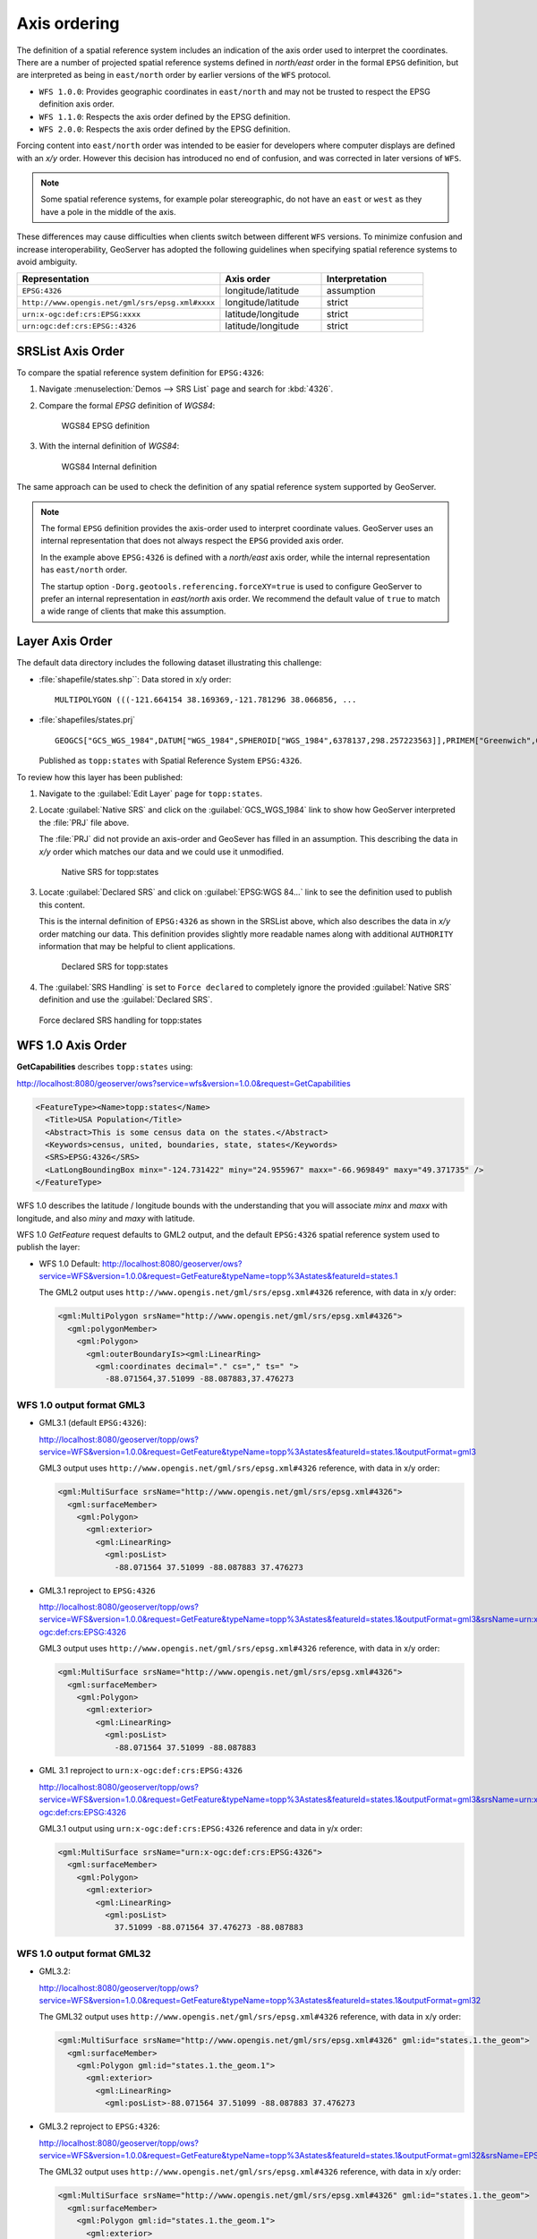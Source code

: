 .. _wfs_basics_axis:

Axis ordering
=============

The definition of a spatial reference system includes an indication of the axis order used to interpret the coordinates. There are a number of projected spatial reference systems defined in `north/east` order in the formal ``EPSG`` definition, but are interpreted as being in ``east/north`` order by earlier versions of the ``WFS`` protocol.

* ``WFS 1.0.0``: Provides geographic coordinates in ``east/north`` and may not be trusted to respect the EPSG definition axis order.

* ``WFS 1.1.0``: Respects the axis order defined by the EPSG definition.

* ``WFS 2.0.0``: Respects the axis order defined by the EPSG definition.

Forcing content into ``east/north`` order was intended to be easier for developers where computer displays are defined with an `x/y` order. However this decision has introduced no end of confusion, and was corrected in later versions of ``WFS``.

.. note:: Some spatial reference systems, for example polar stereographic, do not have an ``east`` or ``west`` as they have a pole in the middle of the axis.

These differences may cause difficulties when clients switch between different ``WFS`` versions. To minimize confusion and increase interoperability, GeoServer has adopted the following guidelines when specifying spatial reference systems to avoid ambiguity.

.. list-table::
   :widths: 50 25 25
   :header-rows: 1

   * - Representation
     - Axis order
     - Interpretation
   * - ``EPSG:4326``
     - longitude/latitude
     - assumption
   * - ``http://www.opengis.net/gml/srs/epsg.xml#xxxx``
     - longitude/latitude
     - strict
   * - ``urn:x-ogc:def:crs:EPSG:xxxx``
     - latitude/longitude
     - strict
   * - ``urn:ogc:def:crs:EPSG::4326``
     - latitude/longitude
     - strict

SRSList Axis Order
------------------

To compare the spatial reference system definition for ``EPSG:4326``:

#. Navigate :menuselection:`Demos --> SRS List` page and search for :kbd:`4326`.

#. Compare the formal `EPSG` definition of `WGS84`:

   .. figure:: img/wgs84-epsg-description.png
   
      WGS84 EPSG definition

#. With the internal definition of `WGS84`:

   .. figure:: img/wgs84-internal-description.png
   
      WGS84 Internal definition

The same approach can be used to check the definition of any spatial reference system supported by GeoServer.

.. note:: The formal ``EPSG`` definition provides the axis-order used to interpret coordinate values. GeoServer uses an internal representation that does not always respect the ``EPSG`` provided axis order.

   In the example above ``EPSG:4326`` is defined with a `north/east` axis order, while the internal representation has ``east/north`` order.

   The startup option ``-Dorg.geotools.referencing.forceXY=true`` is used to configure GeoServer to prefer an internal representation in `east/north` axis order. We recommend the default value of ``true`` to match a wide range of clients that make this assumption.

Layer Axis Order
----------------

The default data directory includes the following dataset illustrating this challenge:

* :file:`shapefile/states.shp``: Data stored in x/y order::
  
    MULTIPOLYGON (((-121.664154 38.169369,-121.781296 38.066856, ...
  
* :file:`shapefiles/states.prj` ::
   
     GEOGCS["GCS_WGS_1984",DATUM["WGS_1984",SPHEROID["WGS_1984",6378137,298.257223563]],PRIMEM["Greenwich",0],UNIT["Degree",0.017453292519943295]]
  
  Published as ``topp:states`` with Spatial Reference System ``EPSG:4326``.

To review how this layer has been published:

#. Navigate to the :guilabel:`Edit Layer` page for ``topp:states``.

#. Locate :guilabel:`Native SRS` and click on the :guilabel:`GCS_WGS_1984` link to show how GeoServer interpreted the :file:`PRJ` file above.
  
   The :file:`PRJ` did not provide an axis-order and GeoSever has filled in an assumption. This describing the data in `x/y` order which matches our data and we could use it unmodified.
   
   .. figure:: img/native_srs.png
      
      Native SRS for topp:states

#. Locate :guilabel:`Declared SRS` and click on :guilabel:`EPSG:WGS 84...` link to see the definition used to publish this content.
   
   This is the internal definition of ``EPSG:4326`` as shown in the SRSList above, which also describes the data in `x/y` order matching our data. This definition provides slightly more readable names along with additional  ``AUTHORITY`` information that may be helpful to client applications.
   
   .. figure:: img/declared_srs.png
      
      Declared SRS for topp:states
   
#. The :guilabel:`SRS Handling` is set to ``Force declared`` to completely ignore the provided :guilabel:`Native SRS` definition and use the :guilabel:`Declared SRS`.

   .. figure:: img/srs_handling.png
      
   Force declared SRS handling for topp:states

WFS 1.0 Axis Order
------------------

**GetCapabilities** describes ``topp:states`` using:

http://localhost:8080/geoserver/ows?service=wfs&version=1.0.0&request=GetCapabilities

.. code-block:: xml

    <FeatureType><Name>topp:states</Name>
      <Title>USA Population</Title>
      <Abstract>This is some census data on the states.</Abstract>
      <Keywords>census, united, boundaries, state, states</Keywords>
      <SRS>EPSG:4326</SRS>
      <LatLongBoundingBox minx="-124.731422" miny="24.955967" maxx="-66.969849" maxy="49.371735" />
    </FeatureType> 
   
WFS 1.0 describes the latitude / longitude bounds with the understanding that you will associate `minx` and `maxx` with longitude, and also `miny` and `maxy` with latitude.

WFS 1.0 *GetFeature* request defaults to GML2 output, and the default ``EPSG:4326`` spatial reference system used to publish the layer:

* WFS 1.0 Default: http://localhost:8080/geoserver/ows?service=WFS&version=1.0.0&request=GetFeature&typeName=topp%3Astates&featureId=states.1

  The GML2 output uses ``http://www.opengis.net/gml/srs/epsg.xml#4326`` reference, with data in x/y order:

  .. code-block:: xml

     <gml:MultiPolygon srsName="http://www.opengis.net/gml/srs/epsg.xml#4326">
       <gml:polygonMember>
         <gml:Polygon>
           <gml:outerBoundaryIs><gml:LinearRing>
             <gml:coordinates decimal="." cs="," ts=" ">
               -88.071564,37.51099 -88.087883,37.476273

WFS 1.0 output format GML3
``````````````````````````

* GML3.1 (default ``EPSG:4326``):
  
  http://localhost:8080/geoserver/topp/ows?service=WFS&version=1.0.0&request=GetFeature&typeName=topp%3Astates&featureId=states.1&outputFormat=gml3

  GML3 output uses ``http://www.opengis.net/gml/srs/epsg.xml#4326`` reference, with data in x/y order:
  
  .. code-block:: xml
  
     <gml:MultiSurface srsName="http://www.opengis.net/gml/srs/epsg.xml#4326">
       <gml:surfaceMember>
         <gml:Polygon>
           <gml:exterior>
             <gml:LinearRing>
               <gml:posList>
                 -88.071564 37.51099 -88.087883 37.476273

* GML3.1 reproject to ``EPSG:4326``
  
  http://localhost:8080/geoserver/topp/ows?service=WFS&version=1.0.0&request=GetFeature&typeName=topp%3Astates&featureId=states.1&outputFormat=gml3&srsName=urn:x-ogc:def:crs:EPSG:4326
  
  GML3 output uses ``http://www.opengis.net/gml/srs/epsg.xml#4326`` reference, with data in x/y order:
  
  .. code-block:: xml
  
     <gml:MultiSurface srsName="http://www.opengis.net/gml/srs/epsg.xml#4326">
       <gml:surfaceMember>
         <gml:Polygon>
           <gml:exterior>
             <gml:LinearRing>
               <gml:posList>
                 -88.071564 37.51099 -88.087883
  
* GML 3.1 reproject to ``urn:x-ogc:def:crs:EPSG:4326``
  
  http://localhost:8080/geoserver/topp/ows?service=WFS&version=1.0.0&request=GetFeature&typeName=topp%3Astates&featureId=states.1&outputFormat=gml3&srsName=urn:x-ogc:def:crs:EPSG:4326
  
  GML3.1 output using ``urn:x-ogc:def:crs:EPSG:4326`` reference and data in y/x order:
  
  .. code-block:: xml
     
     <gml:MultiSurface srsName="urn:x-ogc:def:crs:EPSG:4326">
       <gml:surfaceMember>
         <gml:Polygon>
           <gml:exterior>
             <gml:LinearRing>
               <gml:posList>
                 37.51099 -88.071564 37.476273 -88.087883 

WFS 1.0 output format GML32
```````````````````````````````

* GML3.2: 
  
  http://localhost:8080/geoserver/topp/ows?service=WFS&version=1.0.0&request=GetFeature&typeName=topp%3Astates&featureId=states.1&outputFormat=gml32

  The GML32 output uses ``http://www.opengis.net/gml/srs/epsg.xml#4326`` reference, with data in x/y order:
  
  .. code-block:: xml
  
     <gml:MultiSurface srsName="http://www.opengis.net/gml/srs/epsg.xml#4326" gml:id="states.1.the_geom">
       <gml:surfaceMember>
         <gml:Polygon gml:id="states.1.the_geom.1">
           <gml:exterior>
             <gml:LinearRing>
               <gml:posList>-88.071564 37.51099 -88.087883 37.476273 

* GML3.2 reproject to ``EPSG:4326``:
  
  http://localhost:8080/geoserver/topp/ows?service=WFS&version=1.0.0&request=GetFeature&typeName=topp%3Astates&featureId=states.1&outputFormat=gml32&srsName=EPSG:4326

  The GML32 output uses ``http://www.opengis.net/gml/srs/epsg.xml#4326`` reference, with data in x/y order:

  .. code-block:: xml
    
     <gml:MultiSurface srsName="http://www.opengis.net/gml/srs/epsg.xml#4326" gml:id="states.1.the_geom">
       <gml:surfaceMember>
         <gml:Polygon gml:id="states.1.the_geom.1">
           <gml:exterior>
             <gml:LinearRing>
               <gml:posList>
                 -88.071564 37.51099 -88.087883 37.476273
                 
* GML3.2 reproject to ``urn:x-ogc:def:crs:EPSG:4326``:
  
  http://localhost:8080/geoserver/topp/ows?service=WFS&version=1.0.0&request=GetFeature&typeName=topp%3Astates&featureId=states.1&outputFormat=gml32&srsName=urn:x-ogc:def:crs:EPSG:4326
  
  GML3.2 output using ``urn:x-ogc:def:crs:EPSG:4326`` reference and data in y/x order:

  .. code-block:: xml
    
     <gml:MultiSurface srsName="urn:ogc:def:crs:EPSG::4326" gml:id="states.1.the_geom">
       <gml:surfaceMember>
         <gml:Polygon gml:id="states.1.the_geom.1">
           <gml:exterior>
             <gml:LinearRing><gml:posList>
               37.51099 -88.071564 37.476273 -88.087883 

WFS 1.1 Axis Order
------------------

**GetCapabilities** describes ``topp:states`` using:

http://localhost:8080/geoserver/ows?service=wfs&version=1.1.0&request=GetCapabilities

.. code-block:: xml

   <FeatureType>
     <Name>topp:states</Name>
     <Title>USA Population</Title>
     <Abstract>This is some census data on the states.</Abstract>
     <ows:Keywords>
       <ows:Keyword>census</ows:Keyword><ows:Keyword>united</ows:Keyword><ows:Keyword>boundaries</ows:Keyword><ows:Keyword>state</ows:Keyword><ows:Keyword>states</ows:Keyword>
     </ows:Keywords>
     <DefaultSRS>urn:x-ogc:def:crs:EPSG:4326</DefaultSRS>
     <ows:WGS84BoundingBox>
       <ows:LowerCorner>-124.731422 24.955967</ows:LowerCorner>
       <ows:UpperCorner>-66.969849 49.371735</ows:UpperCorner>
     </ows:WGS84BoundingBox></FeatureType>    
  
WFS 1.1 describes the ``WGS84BoundingBox`` as a lower and upper corner in x/y order.

.. warning:: This combination is inconsistent with ``DefaultSRS`` definition and the ``LowerCorner`` and ``UpperCorner`` coordinate order and may confuse client applications.
   
   The result matches the WFS 1.1.0 Implementation Specification GetCapabilities examples.

WFS 1.1 *GetFeature* request defaults to GML3 output, and the default ``urn:x-ogc:def:crs:EPSG:4326`` spatial reference system used to publish the layer:

* WFS 1.1 Default:
  
  http://localhost:8080/geoserver/ows?service=WFS&version=1.1.0&request=GetFeature&typeName=topp%3Astates&featureId=states.1

  The GML3.1 output uses ``urn:x-ogc:def:crs:EPSG:4326`` reference, with data in y/x order:

  .. code-block:: xml

     <gml:MultiSurface srsName="urn:x-ogc:def:crs:EPSG:4326">
       <gml:surfaceMember>
         <gml:Polygon>
           <gml:exterior>
             <gml:LinearRing>
               <gml:posList>
                  37.51099 -88.071564 37.476273 -88.087883  

* WFS 1.1 reproject to ``EPSG:4326``:
  
  http://localhost:8080/geoserver/ows?service=WFS&version=1.1.0&request=GetFeature&typeName=topp%3Astates&featureId=states.1&srsName=EPSG:4326
  
  The GML3.1 output uses ``http://www.opengis.net/gml/srs/epsg.xml#4326`` reference, with data in x/y order:
  
  .. code-block:: xml
  
     <gml:MultiSurface srsName="http://www.opengis.net/gml/srs/epsg.xml#4326">
       <gml:surfaceMember>
         <gml:Polygon>
           <gml:exterior>
             <gml:LinearRing>
               <gml:posList>
                 -88.071564 37.51099 -88.087883 37.476273
  .. note:: The `srsName` and `posList` coordinate order are consistent.
  
     This approach can be used to force x/y order.

* WFS 1.1 reproject to ``urn:x-ogc:def:crs:EPSG:4326``:
  
  http://localhost:8080/geoserver/ows?service=WFS&version=1.1.0&request=GetFeature&typeName=topp%3Astates&featureId=states.1&srsName=urn:x-ogc:def:crs:EPSG:4326
  
  The GML3.1 output uses ``http://www.opengis.net/gml/srs/epsg.xml#4326`` reference, with data in y/x order:
  
  .. code-block:: xml
  
     <gml:MultiSurface srsName="http://www.opengis.net/gml/srs/epsg.xml#4326">
       <gml:surfaceMember>
         <gml:Polygon>
           <gml:exterior>
             <gml:LinearRing>
               <gml:posList>
                 37.51099 -88.071564 37.476273 -88.087883

WFS 1.1 output format GML2
``````````````````````````

* GML2:
  
  
  http://localhost:8080/geoserver/topp/ows?service=WFS&version=1.1.0&request=GetFeature&typeName=topp%3Astates&featureId=states.1&outputFormat=gml2

  GML2 output uses ``http://www.opengis.net/gml/srs/epsg.xml#4326`` reference, with data in y/x order:

  .. code-block:: xml
  
     <gml:MultiPolygon srsName="http://www.opengis.net/gml/srs/epsg.xml#4326">
       <gml:polygonMember>
         <gml:Polygon><gml:outerBoundaryIs>
           <gml:LinearRing>
             <gml:coordinates decimal="." cs="," ts=" ">
               37.51099,-88.071564 37.476273,-88.087883

  
* GML2 reproject to ``EPSG:4326``:
  
  http://localhost:8080/geoserver/topp/ows?service=WFS&version=1.1.0&request=GetFeature&typeName=topp%3Astates&featureId=states.1&outputFormat=gml2&srsName=EPSG:4326

  GML2 output uses ``http://www.opengis.net/gml/srs/epsg.xml#4326`` reference, with data in x/y order:

  .. code-block:: xml
  
     <gml:MultiPolygon srsName="http://www.opengis.net/gml/srs/epsg.xml#4326">
       <gml:polygonMember>
         <gml:Polygon>
           <gml:outerBoundaryIs>
             <gml:LinearRing>
               <gml:coordinates decimal="." cs="," ts=" ">
                 -88.071564,37.51099 -88.087883,37.476273
  .. note:: The `srsName` and `posList` coordinate order are consistent.
  
     This approach can be used to force x/y order.

WFS 1.1 output format GML3
````````````````````````````

* GML3:


  http://localhost:8080/geoserver/topp/ows?service=WFS&version=1.1.0&request=GetFeature&typeName=topp%3Astates&featureId=states.1&outputFormat=gml3

  GML3.1 output uses ``http://www.opengis.net/gml/srs/epsg.xml#4326`` reference, with data in y/x order:
  
  .. code-block:: xml
  
     <gml:MultiSurface srsName="http://www.opengis.net/gml/srs/epsg.xml#4326">
       <gml:surfaceMember>
         <gml:Polygon>
           <gml:exterior>
             <gml:LinearRing>
               <gml:posList>
                 37.51099 -88.071564 37.476273 -88.087883

* GML3 reproject to ``EPSG:4326``:
  
  http://localhost:8080/geoserver/topp/ows?service=WFS&version=1.1.0&request=GetFeature&typeName=topp%3Astates&featureId=states.1&outputFormat=gml3&srsName=EPSG:4326
  
  GML3.1 output uses ``http://www.opengis.net/gml/srs/epsg.xml#4326`` reference, *but has changed the data to x/y order*:
  
  .. code-block:: xml
  
     <gml:MultiSurface srsName="http://www.opengis.net/gml/srs/epsg.xml#4326">
       <gml:surfaceMember>
         <gml:Polygon>
           <gml:exterior>
             <gml:LinearRing>
               <gml:posList>
                 -88.071564 37.51099 -88.087883 37.476273
  .. note:: The `srsName` and `posList` coordinate order are consistent.
     
     This approach can be used to force x/y order.
   
* GML3 reproject to ``urn:x-ogc:def:crs:EPSG:4326``
  
  http://localhost:8080/geoserver/topp/ows?service=WFS&version=1.1.0&request=GetFeature&typeName=topp%3Astates&featureId=states.1&outputFormat=gml3&srsName=urn:x-ogc:def:crs:EPSG:4326
  
  GML3.1 output using ``urn:x-ogc:def:crs:EPSG:4326`` reference and data in y/x order:
  
  .. code-block:: xml
  
     <gml:MultiSurface srsName="http://www.opengis.net/gml/srs/epsg.xml#4326">
       <gml:surfaceMember>
         <gml:Polygon>
           <gml:exterior>
             <gml:LinearRing>
               <gml:posList>
                 -88.071564 37.51099 -88.087883 37.476273
  .. note:: The `srsName` and `posList` coordinate order are consistent.
     
     This approach can be used to force x/y order.

WFS 1.1 output format GML32
````````````````````````````

* GML3.2:
  
  http://localhost:8080/geoserver/topp/ows?service=WFS&version=1.1.0&request=GetFeature&typeName=topp%3Astates&featureId=states.1&outputFormat=gml32

  The GML32 output uses ``http://www.opengis.net/gml/srs/epsg.xml#4326`` reference, with data in y/x order:
  
  .. code-block:: xml
  
     <gml:MultiSurface srsName="urn:ogc:def:crs:EPSG::4326" gml:id="states.1.the_geom">
       <gml:surfaceMember><gml:Polygon gml:id="states.1.the_geom.1">
         <gml:exterior>
           <gml:LinearRing>
             <gml:posList>37.51099 -88.071564 37.476273 -88.087883


* GML3.2 reproject to ``EPSG:4326``:
  
  http://localhost:8080/geoserver/topp/ows?service=WFS&version=1.0.0&request=GetFeature&typeName=topp%3Astates&featureId=states.1&outputFormat=gml32&srsName=EPSG:4326

  The GML32 output uses ``http://www.opengis.net/gml/srs/epsg.xml#4326`` reference, with data in x/y order:

  .. code-block:: xml
    
     <gml:MultiSurface srsName="http://www.opengis.net/gml/srs/epsg.xml#4326" gml:id="states.1.the_geom">
       <gml:surfaceMember>
         <gml:Polygon gml:id="states.1.the_geom.1">
           <gml:exterior>
             <gml:LinearRing>
               <gml:posList>-88.071564 37.51099 -88.087883 37.476273
               
* GML3.2 reproject to ``urn:x-ogc:def:crs:EPSG:4326``:
  
  http://localhost:8080/geoserver/topp/ows?service=WFS&version=1.0.0&request=GetFeature&typeName=topp%3Astates&featureId=states.1&outputFormat=gml32&srsName=urn:x-ogc:def:crs:EPSG:4326
  
  GML3.2 output using ``urn:x-ogc:def:crs:EPSG:4326`` reference and data in y/x order:

  .. code-block:: xml
    
     <gml:MultiSurface srsName="urn:ogc:def:crs:EPSG::4326" gml:id="states.1.the_geom">
       <gml:surfaceMember>
         <gml:Polygon gml:id="states.1.the_geom.1">
           <gml:exterior>
             <gml:LinearRing><gml:posList>37.51099 -88.071564 37.476273 -88.087883 



WFS 2.0 Axis Order
------------------

**GetCapabilities** describes ``topp:states`` using:

http://localhost:8080/geoserver/ows?service=wfs&version=2.0.0&request=GetCapabilities

.. code-block:: xml

   <FeatureType>
     <Name>topp:states</Name>
     <Title>USA Population</Title>
     <Abstract>This is some census data on the states.</Abstract>
     <ows:Keywords>
       <ows:Keyword>census</ows:Keyword><ows:Keyword>united</ows:Keyword><ows:Keyword>boundaries</ows:Keyword><ows:Keyword>state</ows:Keyword><ows:Keyword>states</ows:Keyword>
     </ows:Keywords>
     <DefaultCRS>urn:ogc:def:crs:EPSG::4326</DefaultCRS>
     <ows:WGS84BoundingBox>
       <ows:LowerCorner>-124.731422 24.955967</ows:LowerCorner>
       <ows:UpperCorner>-66.969849 49.371735</ows:UpperCorner>
     </ows:WGS84BoundingBox>
   </FeatureType>
   
WFS 2.0 describes the ``WGS84BoundingBox`` as a lower and upper corner in x/y order.

.. warning:: This combination is inconsistent with ``DefaultSRS`` definition and the ``LowerCorner`` and ``UpperCorner`` coordinate order and may confuse client applications.
   
   The result matches the WFS 2.0 GetCapabilities examples.

WFS 2.0 *GetFeature* request defaults to GML3.2 output, and the default ``urn:ogc:def:crs:EPSG::4326`` spatial reference system used to publish the layer:

* WFS 2.0 Default:
  
  http://localhost:8080/geoserver/ows?service=WFS&version=2.0.0&request=GetFeature&typeNames=topp%3Astates&featureId=states.1

  The GML3.2 output uses ``urn:ogc:def:crs:EPSG::4326`` reference, with data in y/x order:

  .. code-block:: xml

     <gml:MultiSurface srsName="urn:ogc:def:crs:EPSG::4326" gml:id="states.1.the_geom">
       <gml:surfaceMember>
         <gml:Polygon gml:id="states.1.the_geom.1">
           <gml:exterior><gml:LinearRing>
             <gml:posList>
               37.51099 -88.071564 37.476273 -88.087883  

* WFS 2.0 reproject to ``EPSG:4326``:

  http://localhost:8080/geoserver/ows?service=WFS&version=2.0.0&request=GetFeature&typeNames=topp%3Astates&featureId=states.1&srsName=EPSG:4326

  The GML3.2 output uses ``http://www.opengis.net/gml/srs/epsg.xml#4326`` reference, with data in x/y order:

  .. code-block:: xml

     <gml:MultiSurface srsName="http://www.opengis.net/gml/srs/epsg.xml#4326" gml:id="states.1.the_geom">
       <gml:surfaceMember>
         <gml:Polygon gml:id="states.1.the_geom.1">
           <gml:exterior><gml:LinearRing>
             <gml:posList>
               -88.071564 37.51099 -88.087883 37.476273 

* WFS 2.0 reproject to ``urn:ogc:def:crs:EPSG::4326``
  http://localhost:8080/geoserver/ows?service=WFS&version=2.0.0&request=GetFeature&typeNames=topp%3Astates&featureId=states.1&srsName=urn:ogc:def:crs:EPSG::4326

  The GML3.2 output uses ``urn:ogc:def:crs:EPSG::4326`` reference, with data in y/x order:

  .. code-block:: xml

     <gml:MultiSurface srsName="urn:ogc:def:crs:EPSG::4326" gml:id="states.1.the_geom">
       <gml:surfaceMember>
         <gml:Polygon gml:id="states.1.the_geom.1">
           <gml:exterior><gml:LinearRing>
             <gml:posList>
               37.51099 -88.071564 37.476273 -88.087883 37.442852
                  
WFS 2.0 output format GML2
``````````````````````````

* GML2:
  
  http://localhost:8080/geoserver/ows?service=WFS&version=2.0.0&request=GetFeature&typeNames=topp%3Astates&featureId=states.1&outputFormat=gml2

  .. code-block:: xml
  
     <gml:MultiPolygon srsName="http://www.opengis.net/gml/srs/epsg.xml#4326">
       <gml:polygonMember>
         <gml:Polygon>
           <gml:outerBoundaryIs>
             <gml:LinearRing>
               <gml:coordinates decimal="." cs="," ts=" ">
                 37.51099,-88.071564 37.476273,-88.087883 

* GML2 reproject to ``EPSG:4326``:
  
  http://localhost:8080/geoserver/ows?service=WFS&version=2.0.0&request=GetFeature&typeNames=topp%3Astates&featureId=states.1&outputFormat=gml2&srsName=EPSG:4326

  .. code-block:: xml
  
     <gml:MultiPolygon srsName="http://www.opengis.net/gml/srs/epsg.xml#4326">
       <gml:polygonMember>
         <gml:Polygon>
           <gml:outerBoundaryIs>
             <gml:LinearRing>
               <gml:coordinates decimal="." cs="," ts=" ">
                 -88.071564,37.51099 -88.087883,37.476273
  .. note:: The `srsName` and `posList` coordinate order are consistent.
     
     This approach can be used to force x/y order.

* GML2 reproject to ``urn:x-ogc:def:crs:EPSG:4326``:
  
  http://localhost:8080/geoserver/ows?service=WFS&version=2.0.0&request=GetFeature&typeNames=topp%3Astates&featureId=states.1&outputFormat=gml2&srsName=urn:x-ogc:def:crs:EPSG:4326

  .. code-block:: xml
  
     <gml:MultiPolygon srsName="http://www.opengis.net/gml/srs/epsg.xml#4326">
       <gml:polygonMember>
         <gml:Polygon>
           <gml:outerBoundaryIs>
             <gml:LinearRing>
               <gml:coordinates decimal="." cs="," ts=" ">
                 37.51099,-88.071564 37.476273,-88.087883

WFS 2.0 output format GML3
``````````````````````````

* GML3:
  
  http://localhost:8080/geoserver/ows?service=WFS&version=2.0.0&request=GetFeature&typeNames=topp%3Astates&featureId=states.1&outputFormat=gml3
  
  .. code-block:: xml
  
     <gml:MultiSurface srsName="urn:x-ogc:def:crs:EPSG:4326">
       <gml:surfaceMember>
         <gml:Polygon>
           <gml:exterior>
             <gml:LinearRing>
               <gml:posList>
                 37.51099 -88.071564 37.476273 -88.087883 
                 
* GML3 reproject to ``EPSG:4326``:
  
  http://localhost:8080/geoserver/ows?service=WFS&version=2.0.0&request=GetFeature&typeNames=topp%3Astates&featureId=states.1&outputFormat=gml3&srsName=EPSG:4326
  
  .. code-block:: xml
  
     <gml:MultiSurface srsName="urn:x-ogc:def:crs:EPSG:4326">
       <gml:surfaceMember>
         <gml:Polygon>
           <gml:exterior>
             <gml:LinearRing>
               <gml:posList>
                 -88.071564 37.51099 -88.087883 37.476273

  .. warning:: This combination is inconsistent between `srsName` and `posList` coordinate order and may confuse applications expecting a valid GML3 document.
  
     This approach can be used to force x/y order.
      
* GML3 reproject to ``urn:x-ogc:def:crs:EPSG:4326``:
  
  http://localhost:8080/geoserver/ows?service=WFS&version=2.0.0&request=GetFeature&typeNames=topp%3Astates&featureId=states.1&outputFormat=gml3&srsName=urn:x-ogc:def:crs:EPSG:4326
  
  .. code-block:: xml
  
     <gml:MultiSurface srsName="urn:x-ogc:def:crs:EPSG:4326">
       <gml:surfaceMember>
         <gml:Polygon>
           <gml:exterior>
             <gml:LinearRing>
               <gml:posList>
                 37.51099 -88.071564 37.476273 -88.087883
   
WFS 2.0 output format GML32
```````````````````````````

* GML32:
  
  http://localhost:8080/geoserver/ows?service=WFS&version=2.0.0&request=GetFeature&typeNames=topp%3Astates&featureId=states.1&outputFormat=gml32

  .. code-block:: xml
  
     <gml:MultiSurface srsName="urn:ogc:def:crs:EPSG::4326" gml:id="states.1.the_geom">
       <gml:surfaceMember>
         <gml:Polygon gml:id="states.1.the_geom.1"><gml:exterior>
           <gml:LinearRing>
             <gml:posList>
               37.51099 -88.071564 37.476273 -88.087883 

* GML32 reproject to ``EPSG:4326``:
  
  http://localhost:8080/geoserver/ows?service=WFS&version=2.0.0&request=GetFeature&typeNames=topp%3Astates&featureId=states.1&outputFormat=gml32&srsName=EPSG:4326

  .. code-block:: xml
  
     <gml:MultiSurface srsName="urn:ogc:def:crs:EPSG::4326" gml:id="states.1.the_geom">
       <gml:surfaceMember>
         <gml:Polygon gml:id="states.1.the_geom.1"><gml:exterior>
           <gml:LinearRing>
             <gml:posList>
               -88.071564 37.51099 -88.087883 37.476273
               
  .. warning:: This combination is inconsistent between `srsName` and `posList` coordinate order and may confuse applications expecting a valid GML3 document.
   
     This approach can be used to force x/y order.
      
* GML32 reproject to ``urn:x-ogc:def:crs:EPSG:4326``:
  
  http://localhost:8080/geoserver/ows?service=WFS&version=2.0.0&request=GetFeature&typeNames=topp%3Astates&featureId=states.1&outputFormat=gml32&srsName=urn:x-ogc:def:crs:EPSG:4326

  .. code-block:: xml
  
     <gml:MultiSurface srsName="urn:ogc:def:crs:EPSG::4326" gml:id="states.1.the_geom">
       <gml:surfaceMember>
         <gml:Polygon gml:id="states.1.the_geom.1"><gml:exterior>
           <gml:LinearRing>
             <gml:posList>
               37.51099 -88.071564 37.476273 -88.087883